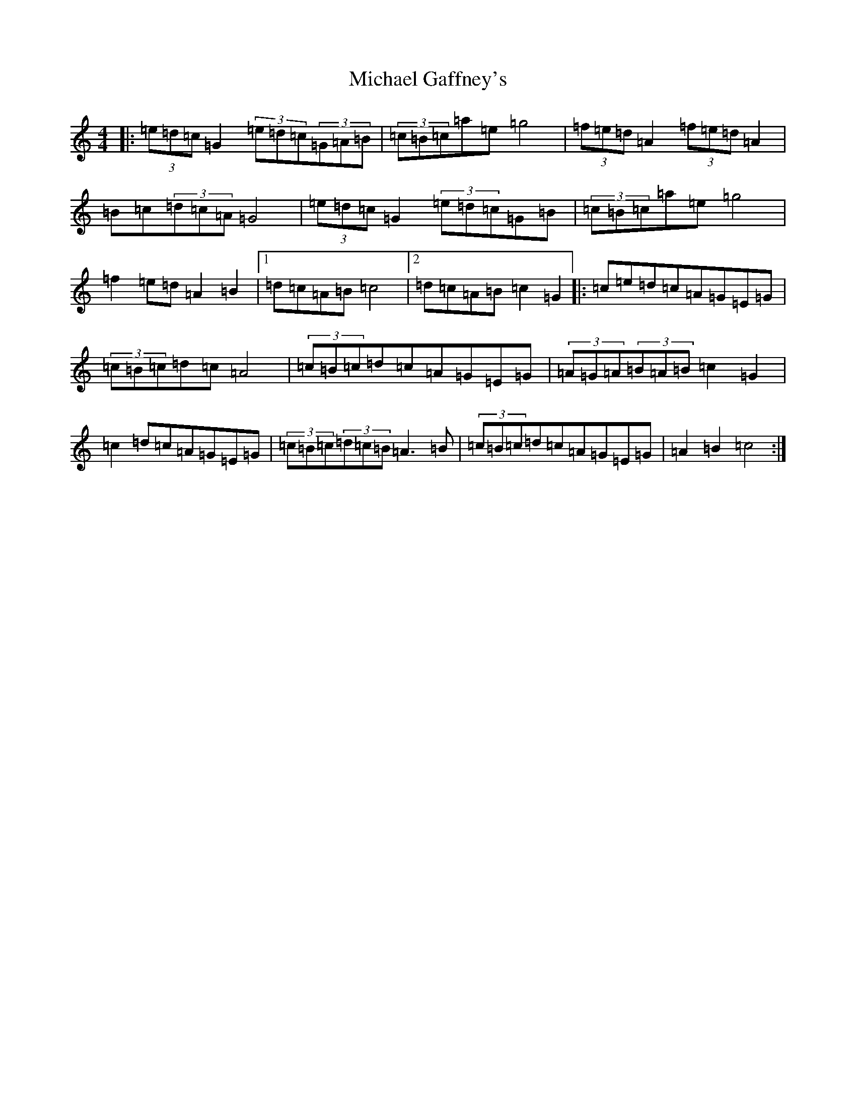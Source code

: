 X: 14009
T: Michael Gaffney's
S: https://thesession.org/tunes/3567#setting16593
R: barndance
M:4/4
L:1/8
K: C Major
|:(3=e=d=c=G2(3=e=d=c(3=G=A=B|(3=c=B=c=a=e=g4|(3=f=e=d=A2(3=f=e=d=A2|=B=c(3=d=c=A=G4|(3=e=d=c=G2(3=e=d=c=G=B|(3=c=B=c=a=e=g4|=f2=e=d=A2=B2|1=d=c=A=B=c4|2=d=c=A=B=c2=G2|:=c=e=d=c=A=G=E=G|(3=c=B=c=d=c=A4|(3=c=B=c=d=c=A=G=E=G|(3=A=G=A(3=B=A=B=c2=G2|=c2=d=c=A=G=E=G|(3=c=B=c(3=d=c=B=A3=B|(3=c=B=c=d=c=A=G=E=G|=A2=B2=c4:|
